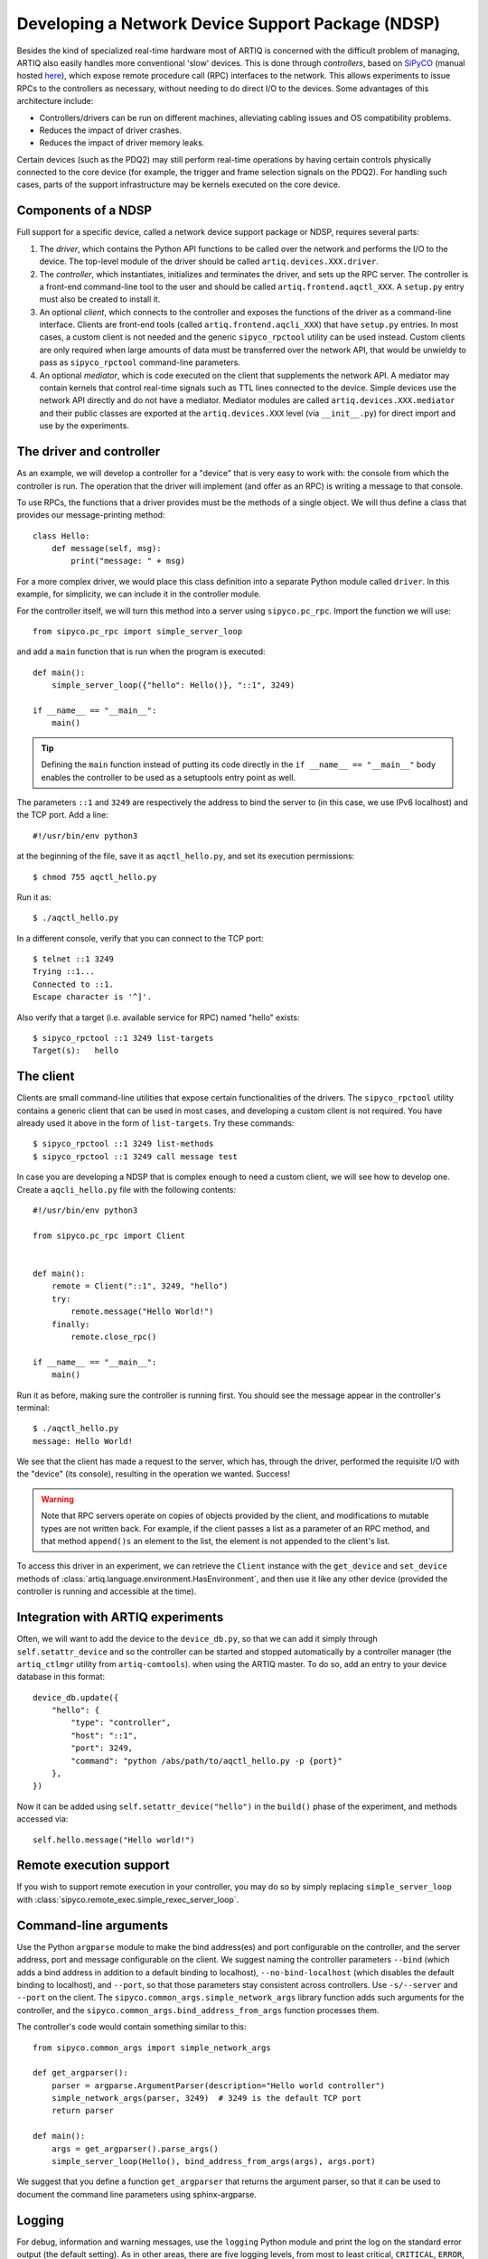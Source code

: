 Developing a Network Device Support Package (NDSP)
==================================================

Besides the kind of specialized real-time hardware most of ARTIQ is concerned with the difficult problem of managing, ARTIQ also easily handles more conventional 'slow' devices. This is done through *controllers*, based on `SiPyCO <https://github.com/m-labs/sipyco>`_ (manual hosted `here <https://m-labs.hk/artiq/sipyco-manual/>`_), which expose remote procedure call (RPC) interfaces to the network. This allows experiments to issue RPCs to the controllers as necessary, without needing to do direct I/O to the devices. Some advantages of this architecture include: 

* Controllers/drivers can be run on different machines, alleviating cabling issues and OS compatibility problems. 
* Reduces the impact of driver crashes. 
* Reduces the impact of driver memory leaks. 

Certain devices (such as the PDQ2) may still perform real-time operations by having certain controls physically connected to the core device (for example, the trigger and frame selection signals on the PDQ2). For handling such cases, parts of the support infrastructure may be kernels executed on the core device.

.. seealso::
    Some NDSPs for particular devices are already been made available. They are listed in this manual on the page :doc:`list_of_ndsps`. 

Components of a NDSP
--------------------

Full support for a specific device, called a network device support package or NDSP, requires several parts: 

1. The `driver`, which contains the Python API functions to be called over the network and performs the I/O to the device. The top-level module of the driver should be called ``artiq.devices.XXX.driver``.
2. The `controller`, which instantiates, initializes and terminates the driver, and sets up the RPC server. The controller is a front-end command-line tool to the user and should be called ``artiq.frontend.aqctl_XXX``. A ``setup.py`` entry must also be created to install it.
3. An optional `client`, which connects to the controller and exposes the functions of the driver as a command-line interface. Clients are front-end tools (called ``artiq.frontend.aqcli_XXX``) that have ``setup.py`` entries. In most cases, a custom client is not needed and the generic ``sipyco_rpctool`` utility can be used instead. Custom clients are only required when large amounts of data must be transferred over the network API, that would be unwieldy to pass as ``sipyco_rpctool`` command-line parameters.
4. An optional `mediator`, which is code executed on the client that supplements the network API. A mediator may contain kernels that control real-time signals such as TTL lines connected to the device. Simple devices use the network API directly and do not have a mediator. Mediator modules are called ``artiq.devices.XXX.mediator`` and their public classes are exported at the ``artiq.devices.XXX`` level (via ``__init__.py``) for direct import and use by the experiments.

The driver and controller
-------------------------

As an example, we will develop a controller for a "device" that is very easy to work with: the console from which the controller is run. The operation that the driver will implement (and offer as an RPC) is writing a message to that console. 

To use RPCs, the functions that a driver provides must be the methods of a single object. We will thus define a class that provides our message-printing method: ::

    class Hello:
        def message(self, msg):
            print("message: " + msg)

For a more complex driver, we would place this class definition into a separate Python module called ``driver``. In this example, for simplicity, we can include it in the controller module. 

For the controller itself, we will turn this method into a server using ``sipyco.pc_rpc``. Import the function we will use: :: 
    
    from sipyco.pc_rpc import simple_server_loop

and add a ``main`` function that is run when the program is executed: ::

    def main():
        simple_server_loop({"hello": Hello()}, "::1", 3249)

    if __name__ == "__main__":
        main()

.. tip::
     Defining the ``main`` function instead of putting its code directly in the ``if __name__ == "__main__"`` body enables the controller to be used as a setuptools entry point as well.

The parameters ``::1`` and ``3249`` are respectively the address to bind the server to (in this case, we use IPv6 localhost) and the TCP port. Add a line: ::

    #!/usr/bin/env python3

at the beginning of the file, save it as ``aqctl_hello.py``, and set its execution permissions: ::

    $ chmod 755 aqctl_hello.py

Run it as: ::

    $ ./aqctl_hello.py

In a different console, verify that you can connect to the TCP port: ::

    $ telnet ::1 3249
    Trying ::1...
    Connected to ::1.
    Escape character is '^]'.

Also verify that a target (i.e. available service for RPC) named "hello" exists: ::

    $ sipyco_rpctool ::1 3249 list-targets
    Target(s):   hello

The client
----------

Clients are small command-line utilities that expose certain functionalities of the drivers. The ``sipyco_rpctool`` utility contains a generic client that can be used in most cases, and developing a custom client is not required. You have already used it above in the form of ``list-targets``. Try these commands: :: 

    $ sipyco_rpctool ::1 3249 list-methods
    $ sipyco_rpctool ::1 3249 call message test

In case you are developing a NDSP that is complex enough to need a custom client, we will see how to develop one. Create a ``aqcli_hello.py`` file with the following contents: ::

    #!/usr/bin/env python3

    from sipyco.pc_rpc import Client


    def main():
        remote = Client("::1", 3249, "hello")
        try:
            remote.message("Hello World!")
        finally:
            remote.close_rpc()

    if __name__ == "__main__":
        main()

Run it as before, making sure the controller is running first. You should see the message appear in the controller's terminal: ::

    $ ./aqctl_hello.py
    message: Hello World!

We see that the client has made a request to the server, which has, through the driver, performed the requisite I/O with the "device" (its console), resulting in the operation we wanted. Success! 

.. warning:: 
    Note that RPC servers operate on copies of objects provided by the client, and modifications to mutable types are not written back. For example, if the client passes a list as a parameter of an RPC method, and that method ``append()s`` an element to the list, the element is not appended to the client's list.

To access this driver in an experiment, we can retrieve the ``Client`` instance with the ``get_device`` and ``set_device`` methods of :class:`artiq.language.environment.HasEnvironment`, and then use it like any other device (provided the controller is running and accessible at the time). 

Integration with ARTIQ experiments
----------------------------------

Often, we will want to add the device to the ``device_db.py``, so that we can add it simply through ``self.setattr_device`` and so the controller can be started and stopped automatically by a controller manager (the ``artiq_ctlmgr`` utility from ``artiq-comtools``). when using the ARTIQ master. To do so, add an entry to your device database in this format: :: 

	device_db.update({
            "hello": {
        	"type": "controller",
        	"host": "::1",
        	"port": 3249,
        	"command": "python /abs/path/to/aqctl_hello.py -p {port}" 
    	    },
	})
	
Now it can be added using ``self.setattr_device("hello")`` in the ``build()`` phase of the experiment, and methods accessed via: ::
	
	self.hello.message("Hello world!")

Remote execution support
------------------------

If you wish to support remote execution in your controller, you may do so by simply replacing ``simple_server_loop`` with :class:`sipyco.remote_exec.simple_rexec_server_loop`.

Command-line arguments
----------------------

Use the Python ``argparse`` module to make the bind address(es) and port configurable on the controller, and the server address, port and message configurable on the client. We suggest naming the controller parameters ``--bind`` (which adds a bind address in addition to a default binding to localhost), ``--no-bind-localhost`` (which disables the default binding to localhost), and ``--port``, so that those parameters stay consistent across controllers. Use ``-s/--server`` and ``--port`` on the client. The ``sipyco.common_args.simple_network_args`` library function adds such arguments for the controller, and the ``sipyco.common_args.bind_address_from_args`` function processes them.

The controller's code would contain something similar to this: ::

    from sipyco.common_args import simple_network_args

    def get_argparser():
        parser = argparse.ArgumentParser(description="Hello world controller")
        simple_network_args(parser, 3249)  # 3249 is the default TCP port
        return parser

    def main():
        args = get_argparser().parse_args()
        simple_server_loop(Hello(), bind_address_from_args(args), args.port)

We suggest that you define a function ``get_argparser`` that returns the argument parser, so that it can be used to document the command line parameters using sphinx-argparse.

Logging
-------

For debug, information and warning messages, use the ``logging`` Python module and print the log on the standard error output (the default setting). As in other areas, there are five logging levels, from most to least critical, ``CRITICAL``, ``ERROR``, ``WARNING``, ``INFO``, and ``DEBUG``. By default, the logger is created at ``WARNING``, meaning it will print messages of level WARNING and above (and no debug nor information messages). By calling ``sipyco.common_args.verbosity_args`` with the parser as argument, you add support for the ``--verbose`` (``-v``) and ``--quiet`` (``-q``) arguments in your controller. Each occurrence of ``-v`` (resp. ``-q``) in the arguments will increase (resp. decrease) the log level of the logging module. For instance, if only one ``-v`` is present, then more messages (INFO and above) will be printed. If only one ``-q`` is present in the arguments, then ERROR and above will be printed. If ``-qq`` is present in the arguments, then only CRITICAL will be printed.

The program below exemplifies how to use logging: ::

    import argparse
    import logging

    from sipyco.common_args import verbosity_args, init_logger_from_args


    # get a logger that prints the module name
    logger = logging.getLogger(__name__)


    def get_argparser():
        parser = argparse.ArgumentParser(description="Logging example")
        parser.add_argument("--someargument",
                            help="some argument")
        # [...]
        add_verbosity_args(parser) # This adds the -q and -v handling
        return parser


    def main():
        args = get_argparser().parse_args()
        init_logger_from_args(args) # This initializes logging system log level according to -v/-q args

        logger.debug("this is a debug message")
        logger.info("this is an info message")
        logger.warning("this is a warning message")
        logger.error("this is an error message")
        logger.critical("this is a critical message")

    if __name__ == "__main__":
        main()

Additional guidelines
---------------------

Command line and options 
^^^^^^^^^^^^^^^^^^^^^^^^

* Controllers should be able to operate in "simulation" mode, specified with ``--simulation``, where they behave properly even if the associated hardware is not connected. For example, they can print the data to the console instead of sending it to the device, or dump it into a file.
* The device identification (e.g. serial number, or entry in ``/dev``) to attach to must be passed as a command-line parameter to the controller. We suggest using ``-d`` and ``--device`` as parameter name.
* Keep command line parameters consistent across clients/controllers. When adding new command line options, look for a client/controller that does a similar thing and follow its use of ``argparse``. If the original client/controller could use ``argparse`` in a better way, improve it.

Style 
^^^^^

* Do not use ``__del__`` to implement the cleanup code of your driver. Instead, define a ``close`` method, and call it using a ``try...finally...`` block in the controller.
* Format your source code according to PEP8. We suggest using ``flake8`` to check for compliance.
* Use new-style formatting (``str.format``) except for logging where it is not well supported, and double quotes for strings.
* Use docstrings for all public methods of the driver (note that those will be retrieved by ``sipyco_rpctool``).
* Choose a free default TCP port and add it to the :doc:`default port list<default_network_ports>` in this manual.

Hosting your code
-----------------

We suggest that you create a Git repository for your code, and publish it on https://git.m-labs.hk/, GitLab, GitHub, or a similar website of your choosing. Then send us a message or pull request for your NDSP to be added to :doc:`the list in this manual <list_of_ndsps>`.
